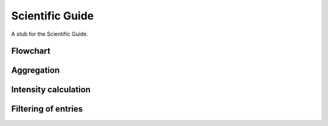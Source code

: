 Scientific Guide
----------------

A stub for the Scientific Guide.

Flowchart
=========


Aggregation
===========


Intensity calculation
=====================


Filtering of entries
====================


